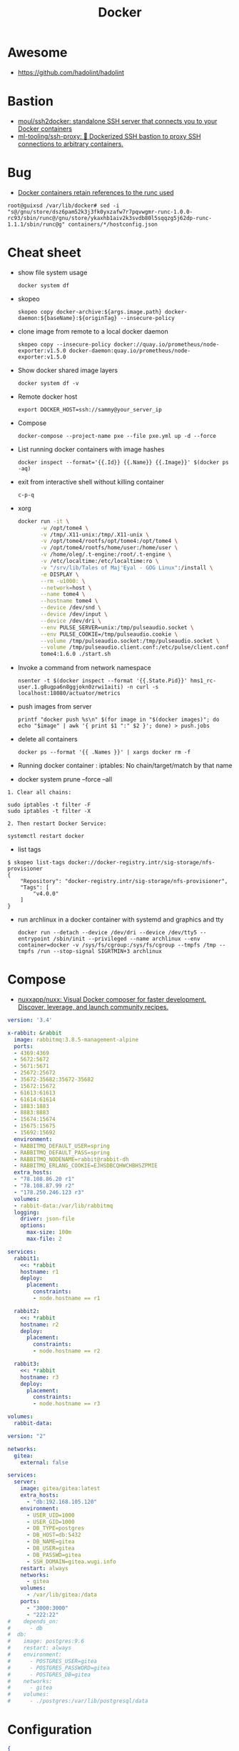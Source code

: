 :PROPERTIES:
:ID:       3059c391-8471-4f6d-ac2c-c4838d2e9d84
:END:
#+title: Docker

* Awesome

- https://github.com/hadolint/hadolint

* Bastion
- [[https://github.com/moul/ssh2docker/][moul/ssh2docker: standalone SSH server that connects you to your Docker containers]]
- [[https://github.com/ml-tooling/ssh-proxy][ml-tooling/ssh-proxy: 🐳 Dockerized SSH bastion to proxy SSH connections to arbitrary containers.]]

* Bug

- [[https://issues.guix.gnu.org/47617][Docker containers retain references to the runc used]]
: root@guixsd /var/lib/docker# sed -i "s@/gnu/store/dsz6pam52k3j3fk0yxzafw7r7pqvwgmr-runc-1.0.0-rc93/sbin/runc@/gnu/store/ykaxhb1aiv2k3svdb80l5sqqzg5j62dp-runc-1.1.1/sbin/runc@g" containers/*/hostconfig.json

* Cheat sheet

- show file system usage
  : docker system df

- skopeo
  : skopeo copy docker-archive:${args.image.path} docker-daemon:${baseName}:${originTag} --insecure-policy

- clone image from remote to a local docker daemon
  : skopeo copy --insecure-policy docker://quay.io/prometheus/node-exporter:v1.5.0 docker-daemon:quay.io/prometheus/node-exporter:v1.5.0

- Show docker shared image layers
  : docker system df -v

- Remote docker host
  : export DOCKER_HOST=ssh://sammy@your_server_ip

- Compose
  : docker-compose --project-name pxe --file pxe.yml up -d --force

- List running docker containers with image hashes
  : docker inspect --format='{{.Id}} {{.Name}} {{.Image}}' $(docker ps -aq)

- exit from interactive shell without killing container
  : c-p-q

- xorg
  #+BEGIN_SRC sh
    docker run -it \
           -w /opt/tome4 \
           -v /tmp/.X11-unix:/tmp/.X11-unix \
           -v /opt/tome4/rootfs/opt/tome4:/opt/tome4 \
           -v /opt/tome4/rootfs/home/user:/home/user \
           -v /home/oleg/.t-engine:/root/.t-engine \
           -v /etc/localtime:/etc/localtime:ro \
           -v "/srv/lib/Tales of Maj'Eyal - GOG Linux":/install \
           -e DISPLAY \
           --rm -u1000: \
           --network=host \
           --name tome4 \
           --hostname tome4 \
           --device /dev/snd \
           --device /dev/input \
           --device /dev/dri \
           --env PULSE_SERVER=unix:/tmp/pulseaudio.socket \
           --env PULSE_COOKIE=/tmp/pulseaudio.cookie \
           --volume /tmp/pulseaudio.socket:/tmp/pulseaudio.socket \
           --volume /tmp/pulseaudio.client.conf:/etc/pulse/client.conf \
           tome4:1.6.0 ./start.sh
  #+END_SRC

- Invoke a command from network namespace
  : nsenter -t $(docker inspect --format '{{.State.Pid}}' hms1_rc-user.1.g8ugpa6n8ggjokn0zrwi1aiti) -n curl -s localhost:18080/actuator/metrics

- push images from server
  : printf "docker push %s\n" $(for image in "$(docker images)"; do echo "$image" | awk '{ print $1 ":" $2 }'; done) > push.jobs

- delete all containers
  : docker ps --format '{{ .Names }}' | xargs docker rm -f

- Running docker container : iptables: No chain/target/match by that name

- docker system prune --force --all

#+begin_example
  1. Clear all chains:

  sudo iptables -t filter -F
  sudo iptables -t filter -X

  2. Then restart Docker Service:

  systemctl restart docker
#+end_example

- list tags
#+begin_example
  $ skopeo list-tags docker://docker-registry.intr/sig-storage/nfs-provisioner
  {
      "Repository": "docker-registry.intr/sig-storage/nfs-provisioner",
      "Tags": [
          "v4.0.0"
      ]
  }
#+end_example

- run archlinux in a docker container with systemd and graphics and tty
  : docker run --detach --device /dev/dri --device /dev/tty5 --entrypoint /sbin/init --privileged --name archlinux --env container=docker -v /sys/fs/cgroup:/sys/fs/cgroup --tmpfs /tmp --tmpfs /run --stop-signal SIGRTMIN+3 archlinux

* Compose

- [[https://github.com/nuxxapp/nuxx][nuxxapp/nuxx: Visual Docker composer for faster development. Discover, leverage, and launch community recipes.]]

#+begin_src yaml
  version: '3.4'

  x-rabbit: &rabbit
    image: rabbitmq:3.8.5-management-alpine
    ports:
    - 4369:4369
    - 5672:5672
    - 5671:5671
    - 25672:25672
    - 35672-35682:35672-35682
    - 15672:15672
    - 61613:61613
    - 61614:61614
    - 1883:1883
    - 8883:8883
    - 15674:15674
    - 15675:15675
    - 15692:15692
    environment:
    - RABBITMQ_DEFAULT_USER=spring
    - RABBITMQ_DEFAULT_PASS=spring
    - RABBITMQ_NODENAME=rabbit@rabbit-dh
    - RABBITMQ_ERLANG_COOKIE=EJHSDBCQHWCHBHSZPMIE
    extra_hosts:
    - "78.108.86.20 r1"
    - "78.108.87.99 r2"
    - "178.250.246.123 r3"
    volumes:
    - rabbit-data:/var/lib/rabbitmq
    logging:
      driver: json-file
      options:
        max-size: 100m
        max-file: 2

  services:
    rabbit1:
      <<: *rabbit
      hostname: r1
      deploy: 
        placement:
          constraints:
          - node.hostname == r1

    rabbit2:
      <<: *rabbit
      hostname: r2
      deploy: 
        placement:
          constraints:
          - node.hostname == r2

    rabbit3:
      <<: *rabbit
      hostname: r3
      deploy: 
        placement:
          constraints:
          - node.hostname == r3

  volumes:
    rabbit-data:
#+end_src

#+BEGIN_SRC yaml
  version: "2"

  networks:
    gitea:
      external: false

  services:
    server:
      image: gitea/gitea:latest
      extra_hosts:
        - "db:192.168.105.120"
      environment:
        - USER_UID=1000
        - USER_GID=1000
        - DB_TYPE=postgres
        - DB_HOST=db:5432
        - DB_NAME=gitea
        - DB_USER=gitea
        - DB_PASSWD=gitea
        - SSH_DOMAIN=gitea.wugi.info
      restart: always
      networks:
        - gitea
      volumes:
        - /var/lib/gitea:/data
      ports:
        - "3000:3000"
        - "222:22"
  #    depends_on:
  #      - db
  #  db:
  #    image: postgres:9.6
  #    restart: always
  #    environment:
  #      - POSTGRES_USER=gitea
  #      - POSTGRES_PASSWORD=gitea
  #      - POSTGRES_DB=gitea
  #    networks:
  #      - gitea
  #    volumes:
  #      - ./postgres:/var/lib/postgresql/data
#+END_SRC

* Configuration
#+begin_src json
  {
    "insecure-registries": [
      "oracle1.local:5000"
    ],
    "log-driver": "json-file",
    "log-opts": {
      "max-size": "1g",
      "max-file": "3"
    }
  }
#+end_src

* Containers
- [[https://github.com/AbdBarho/stable-diffusion-webui-docker][AbdBarho/stable-diffusion-webui-docker: Easy Docker setup for Stable Diffusion with user-friendly UI]]
- [[https://github.com/containers/toolbox][containers/toolbox: Tool for containerized command line environments on Linux]]
- [[https://github.com/BaptisteBdn/docker-selfhosted-apps][BaptisteBdn/docker-selfhosted-apps: Collection of selfhosted apps with docker only ! Traefik, Bitwarden, Wireguard with Pihole, Synapse with Elements, etc.]]
- [[https://github.com/genuinetools/binctr][genuinetools/binctr: Fully static, unprivileged, self-contained, containers as executable binaries.]]
- [[https://github.com/shuhaoliu/docker-clion-dev][shuhaoliu/docker-clion-dev: Debugging C++ in a Docker Container with CLion IDE]]
- [[https://github.com/sagemathinc/cocalc-docker][sagemathinc/cocalc-docker: Docker setup for running CoCalc as downloadable software on your own computer]]
- [[https://github.com/wahyd4/aria2-ariang-docker][wahyd4/aria2-ariang-docker: The Docker image for Aria2 + AriaNg + File Browser]]
- [[https://github.com/xtruder/debian-nix-devcontainer][xtruder/debian-nix-devcontainer: VSCode devcontainer that uses debian as base system and nix for management of development environment]]
- [[https://hub.docker.com/r/linuxserver/webtop][linuxserver/webtop]]
- [[https://github.com/datastack-net/dockerized][datastack-net/dockerized: Run popular commandline tools within docker]]
- [[https://github.com/P3TERX/Aria2-Pro-Docker][P3TERX/Aria2-Pro-Docker: Aria2 Pro | A perfect Aria2 Docker image | 更好用的 Aria2 Docker 容器镜像]]
- [[https://github.com/vergoh/vnstat-docker][vergoh/vnstat-docker: vnStat in a container with image output via http]]
- [[https://github.com/irbigdata/data-dockerfiles][irbigdata/data-dockerfiles: a curated list of docker-compose files prepared for testing data engineering tools, databases and open source libraries.]]
- [[https://github.com/qoomon/docker-host][qoomon/docker-host: A docker sidecar container to forward all traffic to local docker host or any other host]]
- [[https://github.com/binhex/arch-qbittorrentvpn][binhex/arch-qbittorrentvpn: Docker build script for Arch Linux base with qBittorrent, Privoxy and OpenVPN]]
- [[https://github.com/bcapptain/dockernymous][bcapptain/dockernymous: A script used to create a whonix like gateway/workstation environment with docker containers.]]
- [[https://github.com/madworx/docker-minix][madworx/docker-minix: QEMU-based Docker image for Minix 3, based on the official CD-ROM ISO image installation from the Minix website]]
- [[https://github.com/mendhak/docker-http-https-echo][mendhak/docker-http-https-echo: Docker image that echoes request data as JSON; listens on HTTP/S, useful for debugging.]]
- [[https://github.com/timothymiller/cloudflare-ddns][timothymiller/cloudflare-ddns: Dynamic DNS (DDNS) service based on Cloudflare! Access your home network remotely via a custom domain name without a static IP!]]s
- [[https://github.com/haugene/docker-transmission-openvpn][haugene/docker-transmission-openvpn: Docker container running Transmission torrent client with WebUI over an OpenVPN tunnel]]
- [[https://github.com/jon4hz/MediaCenterCollection][jon4hz/MediaCenterCollection: 🎬 Collection of docker-compose files for a full stack Plex Media Center]]
- [[https://www.linuxserver.io/blog/2021-05-05-meet-webtops-a-linux-desktop-environment-in-your-browser][Meet Webtops A Linux Desktop Environment In Your Browser | LinuxServer.io]]

- [[https://github.com/aler9/landiscover][aler9/landiscover: discover devices connected to the local network within seconds]]
  : docker run --rm -it --network=host aler9/landiscover

- music
  : docker run -d --name navidrome --restart=unless-stopped --user $(id -u):$(id -g) -v /srv/audio:/music:ro -v /var/lib/navidrome:/data -p 192.168.0.144:4533:4533 -e ND_LOGLEVEL=debug deluan/navidrome:latest
  : docker run --name airsonic-advanced -d -u $(id -u):$(id -g) -e TZ=Europe/Moscow -e JAVA_OPTS=-Dserver.forward-headers-strategy=native -p 192.168.0.144:4040:4040 -p 192.168.0.144:4041:4041 -v /srv/music:/var/music:ro -v /var/lib/airsonic:/var/airsonic --restart unless-stopped airsonicadvanced/airsonic-advanced:latest

- whoogle
  : docker run --publish 5000:5000 --detach --name whoogle-search benbusby/whoogle-search:latest

* Docker
- [[https://habr.com/ru/company/southbridge/blog/524136/][FAQ: новые ограничения использования сервисов Docker с 1 ноября 2020]]

** permissions bug
- [[https://gitlab.archlinux.org/archlinux/archlinux-docker/-/issues/32][Permission issue for directories created in Archlinux image on Docker hub (#32) · Issues · Arch Linux / archlinux-docker · GitLab]]

* Dockerfile
- [[https://github.com/HariSekhon/Dockerfiles][50+ DockerHub public images for Docker & Kubernetes - Hadoop, Kafka, ZooKeeper, HBase, Cassandra, Solr, SolrCloud, Presto, Apache Drill, Nifi, Spark, Consul, Riak, and DevOps tools built various distros: Alpine, CentOS, Debian, Fedora, Ubuntu]]
- [[https://github.com/Olivier-HA/Zabbix-workshop][Olivier-HA/Zabbix-workshop]]
- [[https://github.com/HewlettPackard/dockerfile-parser-rs][HewlettPackard/dockerfile-parser-rs: a Rust library for parsing, validating, and modifying Dockerfiles]]

* Katacoda

** Getting Started With Swarm Mode

Learn how to initialise a two-node Swarm Cluster and deploy a service

*** What is Swarm Mode
   
 In this scenario, you will learn how to initialise a Docker Swarm Mode cluster and deploy networked containers using the built-in Docker Orchestration. The environment has been configured with two Docker hosts.

 In 1.12, Docker introduced Swarm Mode. Swarm Mode enables the ability to deploy containers across multiple Docker hosts, using overlay networks for service discovery with a built-in load balancer for scaling the services.

 Swarm Mode is managed as part of the Docker CLI, making it a seamless experience to the Docker ecosystem.

 Key Concepts
 Docker Swarm Mode introduces three new concepts which we'll explore in this scenario.

 Node: A Node is an instance of the Docker Engine connected to the Swarm. Nodes are either managers or workers. Managers schedules which containers to run where. Workers execute the tasks. By default, Managers are also workers.

 Services: A service is a high-level concept relating to a collection of tasks to be executed by workers. An example of a service is an HTTP Server running as a Docker Container on three nodes.

 Load Balancing: Docker includes a load balancer to process requests across all containers in the service.

 This scenario will help you learn how to deploy these new concepts.

*** Step 1 - Initialise Swarm Mode
 Turn single host Docker host into a Multi-host Docker Swarm Mode. Becomes Manager By default, Docker works as an isolated single-node. All containers are only deployed onto the engine. Swarm Mode turns it into a multi-host cluster-aware engine.

 The first node to initialise the Swarm Mode becomes the manager. As new nodes join the cluster, they can adjust their roles between managers or workers. You should run 3-5 managers in a production environment to ensure high availability.

 Task: Create Swarm Mode Cluster
 Swarm Mode is built into the Docker CLI. You can find an overview the possibility commands via docker swarm --help

 The most important one is how to initialise Swarm Mode. Initialisation is done via init.

 docker swarm init

 After running the command, the Docker Engine knows how to work with a cluster and becomes the manager. The results of an initialisation is a token used to add additional nodes in a secure fashion. Keep this token safe and secure for future use when scaling your cluster.

 In the next step, we will add more nodes and deploy containers across these hosts.

*** Step 2 - Join Cluster
 With Swarm Mode enabled, it is possible to add additional nodes and issues commands across all of them. If nodes happen to disappear, for example, because of a crash, the containers which were running on those hosts will be automatically rescheduled onto other available nodes. The rescheduling ensures you do not lose capacity and provides high-availability.

 On each additional node, you wish to add to the cluster, use the Docker CLI to join the existing group. Joining is done by pointing the other host to a current manager of the cluster. In this case, the first host.

 Docker now uses an additional port, 2377, for managing the Swarm. The port should be blocked from public access and only accessed by trusted users and nodes. We recommend using VPNs or private networks to secure access.

 Task
 The first task is to obtain the token required to add a worker to the cluster. For demonstration purposes, we'll ask the manager what the token is via swarm join-token. In production, this token should be stored securely and only accessible by trusted individuals.

 token=$(ssh -o StrictHostKeyChecking=no 172.17.0.49 "docker swarm join-token -q worker") && echo $token

 On the second host, join the cluster by requesting access via the manager. The token is provided as an additional parameter.

 docker swarm join 172.17.0.49:2377 --token $token

 By default, the manager will automatically accept new nodes being added to the cluster. You can view all nodes in the cluster using docker node ls

*** Step 3 - Create Overlay Network
 Swarm Mode also introduces an improved networking model. In previous versions, Docker required the use of an external key-value store, such as Consul, to ensure consistency across the network. The need for consensus and KV has now been incorporated internally into Docker and no longer depends on external services.

 The improved networking approach follows the same syntax as previously. The overlay network is used to enable containers on different hosts to communicate. Under the covers, this is a Virtual Extensible LAN (VXLAN), designed for large scale cloud based deployments.

 Task
 The following command will create a new overlay network called skynet. All containers registered to this network can communicate with each other, regardless of which node they are deployed onto.

 docker network create -d overlay skynet

*** Step 4 - Deploy Service
 By default, Docker uses a spread replication model for deciding which containers should run on which hosts. The spread approach ensures that containers are deployed across the cluster evenly. This means that if one of the nodes is removed from the cluster, the instances would be already running on the other nodes. The workload on the removed node would be rescheduled across the remaining available nodes.

 A new concept of Services is used to run containers across the cluster. This is a higher-level concept than containers. A service allows you to define how applications should be deployed at scale. By updating the service, Docker updates the container required in a managed way.

 Task
 In this case, we are deploying the Docker Image katacoda/docker-http-server. We are defining a friendly name of a service called http and that it should be attached to the newly created skynet network.

 For ensuring replication and availability, we are running two instances, of replicas, of the container across our cluster.

 Finally, we load balance these two containers together on port 80. Sending an HTTP request to any of the nodes in the cluster will process the request by one of the containers within the cluster. The node which accepted the request might not be the node where the container responds. Instead, Docker load-balances requests across all available containers.

 docker service create --name http --network skynet --replicas 2 -p 80:80 katacoda/docker-http-server

 You can view the services running on the cluster using the CLI command docker service ls

 As containers are started you will see them using the ps command. You should see one instance of the container on each host.

 List containers on the first host - docker ps

 List containers on the second host - docker ps

 If we issue an HTTP request to the public port, it will be processed by the two containers curl host01.

*** Step 5 - Inspect State
 The Service concept allows you to inspect the health and state of your cluster and the running applications.

 Task
 You can view the list of all the tasks associated with a service across the cluster. In this case, each task is a container docker service ps http

 You can view the details and configuration of a service via docker service inspect --pretty http

 On each node, you can ask what tasks it is currently running. Self refers to the manager node Leader: docker node ps self

 Using the ID of a node you can query individual hosts docker node ps $(docker node ls -q | head -n1)

 In the next step, we will scale the service to run more instances of the container.

*** Step 6 - Scale Service
 A Service allows us to scale how many instances of a task is running across the cluster. As it understands how to launch containers and which containers are running, it can easily start, or remove, containers as required. At the moment the scaling is manual. However, the API could be hooked up to an external system such as a metrics dashboard.

 Task
 At present, we have two load-balanced containers running, which are processing our requests curl host01

 The command below will scale our http service to be running across five containers.

 docker service scale http=5

 On each host, you will see additional nodes being started docker ps

 The load balancer will automatically be updated. Requests will now be processed across the new containers. Try issuing more commands via curl host01

 Try scaling the service down to see the result.

** Add Healthcheck for Containers

Learn how to add a Healthcheck instruction for containers

*** Step 1 - Creating Service
The new Healthcheck functionality is created as an extension to the Dockerfile and defined when a Docker image is built.

Create HTTP Service with a Healthcheck
The Dockerfile below extends an existing HTTP service and adds a healthcheck.

The healthcheck will curl the HTTP server running every second to ensure it's up. If the server responds with a non-200 request, curl will fail and an exit code 1 will be returned. After three failures, Docker will mark the container as unhealthy.

The format of the instruction is HEALTHCHECK [OPTIONS] CMD command.

Copy to EditorFROM katacoda/docker-http-server:health
HEALTHCHECK --timeout=1s --interval=1s --retries=3 \
  CMD curl -s --fail http://localhost:80/ || exit 1
Currently, Healthcheck supports three different options:

interval=DURATION (default: 30s). This is the time interval between executing the healthcheck.

timeout=DURATION (default: 30s). If the check does not finish before the timeout, consider it failed.

retries=N (default: 3). How many times to recheck before marking a container as unhealthy.

The command executing must be installed as part of the container deployment. Under the covers, Docker will use docker exec to execute the command.

Build and Run
Before continuing, build and run the HTTP service.

docker build -t http .

By default it will start in a healthy state.

docker run -d -p 80:80 --name srv http

In the next steps we'll cause the HTTP Server to start throwing errors.

*** Step 2 - Crash Service
With the HTTP server running as a container, the Docker Daemon will automatically check the healthcheck based on the options. It will return the status when you list all the running containers, for example docker ps.

Set Unhealthy
The HTTP server has a special endpoint which will cause it to start reporting errors.

Make a http request to curl http://docker/unhealthy

The service will now go into error mode. In the next step, we'll look at how Docker handles this.

*** Step 3 - Verify Status
As the HTTP server is in an error state, the healthcheck should fail. Docker will report this as part of the metadata.

Detecting Errors
Docker will report the health status in various different places. To get the raw text stream, useful during automation, use Docker Inspect to pull out the Health Status field.

docker inspect --format "{{json .State.Health.Status }}" srv

The Health state stores a log of all the failures and any output from the command. This is useful for debugging why a container is considered unhealthy.

docker inspect --format "{{json .State.Health }}" srv

The status of all the containers can be viewed using docker ps

*** Step 4 - Fix Service
Use an extra HTTP endpoint to make the service healthy again. curl http://docker/healthy

View Healthy Status
Once the service is healthy again, Docker will update the status.

docker ps

docker inspect --format "{{json .State.Health.Status }}" srv

*** Step 5 - Healthchecks with Swarm
Docker Swarm can use these health checks to understand when services need to be restarted/recreated.

Initialise a Swarm cluster and deploy the newly created image as a service with two replicas.

docker rm -f $(docker ps -qa); 
docker swarm init
docker service create --name http --replicas 2 -p 80:80 http
You should see two containers responding curl host01

Randomly cause one of the nodes to be unhealthy with curl host01/unhealthy

You should only see one node processing requests as Swarm has automatically removed it from the load balancer: curl host01

Swarm will now restart the unhealthy service automatically. docker ps

After Swarm has restarted the service you should see two nodes again: curl host01

** Deploying Portainer to Docker Swarm Cluster

Portainer is a simple management solution for Docker. It consists of a web UI that allows you to easily manage your Docker containers, images, networks and volumes.

In this scenario, you'll deploy Portainer and use the UI to manage a Docker Swarm cluster.

*** Step 2 - Deploy Portainer
With the cluster configured, the next stage is to deploy Portainer. Portainer is deployed as a container running on a Docker Swarm cluster or a Docker host.

Task: Deploy as Swarm Service
To complete this scenario, deploy Portainer as a Docker Service. By deploying as a Docker Service, Swarm will ensure that the service is always running on a manager, even if the host goes down.

The service exposes the port 9000 and stores the internal Portainer data in the directory /host/data. When Portainer starts, it connects using the docker.sock file to the Docker Swarm Manger.

There is an added constraint that the container should only run on a manager node.

docker service create \
    --name portainer \
    --publish 9000:9000 \
    --constraint 'node.role == manager' \
    --mount type=bind,src=/host/data,dst=/data \
     --mount type=bind,src=/var/run/docker.sock,dst=/var/run/docker.sock \
    portainer/portainer \
    -H unix:///var/run/docker.sock
Deploy as Container
An alternative way of running Portainer is directly on a host. In this case, the command exposes the Portainer dashboard on port 9000, persists data to the host and connects to the Docker host it's running on via the docker.sock file.

docker run -d -p 9000:9000 --name=portainer \
  -v "/var/run/docker.sock:/var/run/docker.sock" \
  -v /host/data:/data \
  portainer/portainer

** Deploy Swarm Services with Compose v3

In this scenario, you will learn how to use Docker Compose and Stacks to deploy services on a Docker Swarm Mode cluster. The new Stacks features were added as part of the Docker Compose version 3 (v3) improvements.

Environment
The environment has been configured with two Docker machines that can communicate with each over TCP.

*** Step 1 - Initialise Swarm Mode
By default, Docker works as an isolated single-node. All containers are only deployed onto the engine. Swarm Mode turns it into a multi-host cluster-aware engine.

Task: Initialise Swarm Mode
To use the secrets functionality, Docker has to be in "Swarm Mode". This is enabled via docker swarm init

Join Swarm Mode
Execute the command below on the second host to add it as a worker to the cluster.

token=$(ssh -o StrictHostKeyChecking=no 172.17.0.12 "docker swarm join-token -q worker") && docker swarm join 172.17.0.12:2377 --token $token

*** Step 2 - Create Docker Compose file
Using Docker Compose v3, it's possible to define a Docker deployment along with production details. This provides a central location for managing your application deployments that can be deployed onto a Swarm Mode cluster.

A Docker Compose file has been created that defines deploying a Redis server with a web front end.

View the file using cat docker-compose.yml
#+BEGIN_SRC yaml
  version: "3"
  services:
    redis:
      image: redis:alpine
      volumes:
        - db-data:/data
      networks:
        appnet1:
          aliases:
            - db
      deploy:
        placement:
          constraints: [node.role == manager]

    web:
      image: katacoda/redis-node-docker-example
      networks:
        - appnet1
      depends_on:
        - redis
      deploy:
        mode: replicated
        replicas: 2
        labels: [APP=WEB]
        resources:
          limits:
            cpus: '0.25'
            memory: 512M
          reservations:
            cpus: '0.25'
            memory: 256M
        restart_policy:
          condition: on-failure
          delay: 5s
          max_attempts: 3
          window: 120s
        update_config:
          parallelism: 1
          delay: 10s
          failure_action: continue
          monitor: 60s
          max_failure_ratio: 0.3
        placement:
          constraints: [node.role == worker]

  networks:
      appnet1:

  volumes:
    db-data:
#+END_SRC

The file has been extended to utilize Swarm deployment options.

The first configuration option uses depends_on. This states that Redis must be deployed before the web and allows us to control the order of services being started.

The next configuration options define how the application should be deployed using the new deploy options.

Firstly, mode: replicated and replicas: 2 determine how many replicas of the service should be started.

Secondly, resources are define. The limits are hard limits that the application cannot exceed, the reservations is a guide to Docker Swarm to indicate the resources the applications requires.

Third, restart_policy indicates what should happen if the process crashes.

Fourth, update_config defines how updates should be applied and rolled out.

Finally, placement allows us to add constraints to determine where the service should be deployed.

More details can be found at https://docs.docker.com/compose/compose-file/#deploy

*** Step 3 - Deploy Services
The Docker Compose file is referred to as a Docker Compose Stack. Stacks can be deployed to Swarm using the CLI.

Task
The docker stack command is used to deploy a Docker Compose Stack via Swarm. In this case, it will prefix the services with myapp.

docker stack deploy --compose-file docker-compose.yml myapp

Once deployed it's possible to use the CLI to inspect the state.

The command docker stack ls lists all stacks deployed.

Details of the internal services can be discovered via docker stack services myapp

Notice that the command indicates the Desired / Running state for the service. If the service cannot be deployed then this will be different.

The details of each service container can be identified using docker stack ps myapp

All of this information can still be discovered using docker ps

** Keeping Secrets with Docker Swarm

*** Step 1 - Initialise Swarm Mode
By default, Docker works as an isolated single-node. All containers are only deployed onto the engine. Swarm Mode turns it into a multi-host cluster-aware engine.

Task: Initialise Swarm Mode
To use the secrets functionality, Docker has to be in "Swarm Mode". This is enabled via docker swarm init

*** Step 2 - Cluster Based Secret
Create Secret
The following command will first create a random 64 character token, that will be stored in a file for testing purposes. The token file is used to create a secret called deep_thought_answer_secure.

< /dev/urandom tr -dc A-Za-z0-9 | head -c64 > tokenfile
docker secret create deep_thought_answer_secure tokenfile
Creating a secret can also be done using stdin, for example echo "the_answer_is_42" | docker secret create lesssecure -. Note, this approach would leave the value the_answer_is_42 in the users bash history file.

All the secrets names can be viewed using docker secret ls. This will not expose the underlying secret value.

Using Secrets
This secret can be used when deploying services via Swarm. For example, deploy gives the Redis service access to the secret.

docker service create --name="redis" --secret="deep_thought_answer_secure" redis

The secret appears as a file within the secrets directory.

docker exec $(docker ps --filter name=redis -q) ls -l /run/secrets

This can be read as a regular file from disk.

docker exec $(docker ps --filter name=redis -q) cat /run/secrets/deep_thought_answer_secure

*** Step 3 - Create Docker Stack with Compose
The secrets functionality is also available using Docker Compose Stacks. In the example below, the viewer service has access to our Swarm Secret _deep_thoughtanswer. It's being mounted and made available called _deep_thoughtanswer.

Task: Create Docker Compose Stack
Copy the Docker Compose snippet to the file.

Copy to Editorversion: '3.1'
services:
    viewer:
        image: 'alpine'
        command: 'cat /run/secrets/deep_thought_answer_secure'
        secrets:
            - deep_thought_answer_secure

secrets:
    deep_thought_answer_secure:
        external: true
In the next step, the Compose Stack will be deployed.

*** Step 4 - Deploy and Access Secret with Compose
Docker Compose Stack's are deployed using the Docker CLI. As part of the deployment, the stack will be configured with access to the secret.

Task
Deploy the task using the following command:

docker stack deploy -c docker-compose.yml secrets1

View the output with:

docker logs $(docker ps -aqn1 -f status=exited)

If the commands errors with "docker logs" requires exactly 1 argument(s). it means the container has not yet started and returned the secret.

*** Step 5 - File Based Secret
An alternate way of creating secrets is via files. In this case, we have a secret.crt file that needs to be accessed from the container.

Task
First, create the sample .crt file: echo "my-super-secure-cert" > secret.crt

Secondly, update the docker-compose Stack to use the file based secret.

Copy to Editorversion: '3.1'
#+BEGIN_SRC yaml
  services:
      test:
          image: 'alpine'
          command: 'cat /run/secrets/secretcert'
          secrets:
              - secretcert

  secrets:
      secretcert:
          file: ./secret.crt
#+END_SRC

*** Step 6 - Deploy and Access Secret with Compose
Task
As before, deploy the Docker Compose Stack.

docker stack deploy -c docker-compose.yml secrets2

The command below will get the log file of the last container to have exited for the newly created service.

docker logs $(docker ps -aqn1 -f name=secrets2 -f status=exited)

** Enable Maintenance Mode for a Swarm Node
In this scenario, you will learn how to put a Docker Swarm Mode worker node into maintenance mode. By putting a node into maintenance mode, all existing workloads will be restarted on other servers to ensure availability, and no new workloads will be started on the node.

Maintenance mode allows you to perform operations such as security updates or rebooting machines without the loss of availability.

*** Step 1: Create Swarm Cluster
By default, Docker works as an isolated single-node. All containers are only deployed onto the engine. Swarm Mode turns it into a multi-host cluster-aware engine.

Task: Initialise Swarm Mode
To use the secrets functionality, Docker has to be in "Swarm Mode". This is enabled via docker swarm init

Join Swarm Mode
Execute the command below on the second host to add it as a worker to the cluster.

token=$(ssh -o StrictHostKeyChecking=no 172.17.0.12 "docker swarm join-token -q worker") && docker swarm join 172.17.0.12:2377 --token $token

*** Step 2: Deploy Services
Start by deploying a HTTP server with two replicas across the two Swarm Mode nodes. The deployment will result in a container deployed onto each node.

Task
Create the deployment using the command below:

docker service create --name lbapp1 --replicas 2 -p 80:80 katacoda/docker-http-server

Watch the deployment status with docker service ls and docker ps

*** Step 3: Turn on Maintenance Mode
When maintenance is required, it's important to manage the process correctly to ensure reliability. The first action is to remove the node from the load balancer and let all active sessions complete. This will ensure that no requests are being sent to the host. Secondly, workloads on the system need to be redeployed to make sure that capacity is maintained.

Docker Swarm will manage this for you when setting the availability of a node.

Task
Setting the availability requires known the IP of the Swarm Mode. This is done using docker node ls. The command below will store the ID of the worker node.

worker=$(docker node ls | grep -v "Leader" | awk '{print $1}' | tail -n1); echo $worker

Setting the availability is done by updating the node. docker node update $worker --availability=drain

The containers should now be both running on the single manager node. docker ps

When viewing all the nodes, the availability will have changed. docker node ls

*** Step 4: Turn off Maintenance Mode
Once the work has been completed, the node should be made available for future workloads. This is done by settings the availability to active.

docker node update $worker --availability=active

The availability has now changed back.

docker node ls

It's important to note that Docker won't reschedule existing workloads. Looking at the containers, you will see that they're still both running on a single host.

docker ps

Instead, Swarm will only schedule new workloads onto the newly available host. This can be tested by scaling the number of replicas required.

docker service scale lbapp1=3

The new container will be scheduled onto the second node.

docker ps

** Apply Rolling Updates Across Swarm Cluster

In this scenario, you will learn how to apply rolling updates to your Services for configuration changes and new Docker Image versions without any downtime. The environment has been configured with two Docker Hosts.

A service is a high-level concept relating to a collection of tasks to be executed by workers. An example of a service is an HTTP Server running as a Docker Container on three nodes.

*** Step 1 - Update Limits
Services can be updated dynamically to control various settings and options. Internally, Docker manages how the updates should be applied. For certain commands, Docker will stop, remove and re-create the container. Potentially having all containers stopped at once is an important consideration regarding managing connections and uptime.

There are various settings you can control, view the help via docker service update --help

Task
To start, deploy a HTTP service. We will use this to update/modify the container settings.

docker swarm init && docker service create --name http --replicas 2 -p 80:80 katacoda/docker-http-server:v1

Once started, various properties can be updated. For example, adding a new environment variable to the containers. docker service update --env-add KEY=VALUE http

Alternatively, updating the CPU and memory limits. docker service update --limit-cpu 2 --limit-memory 512mb http

Once executed the results will be visible when you inspect the service. docker service inspect --pretty http

However, listing all container, you will see that they have been recreated with every update. docker ps -a.

*** Step 2 - Update Replicas
Not all updates require every container to be re-created. For example, scaling the number of replicas does not effect the existing containers.

Task
As an alternative to docker service scale, it is possible to use the update to define update how many replicas should be running. Below will update the replicas from two to six. Docker will then reschedule the additional four containers to be deployed.

docker service update --replicas=6 http

The number of replicas is viewable when inspecting the service docker service inspect --pretty http

*** Step 3 - Update Image
The most common scenario where updates will be used is when releasing a new version of the application via an updated Docker Image. As the Docker Image is a property of a container, it can be updated like the previous steps.

Task
The following command will re-create the instances of our HTTP service with :v2 tag of the Docker Image.

docker service update --image katacoda/docker-http-server:v2 http

If you open a new terminal window, you will notice that Swarm is performing a rolling update.

docker ps

By having a rolling update with multiple replicas, the application never goes down and you can perform zero-downtime deployments.

curl http://docker

The next step discusses how to control the rollout and zero-downtime deployments.

*** Step 4 - Rolling Updates
The aim is to deploy a new Docker Image without incurring any downtime. Zero downtime can be achieved by setting parallelism and a delay in the rollout. Docker can batch updates and perform them as a rollout across the cluster.

update-parallelism defines how many containers Docker should update at once. Depending on the number of replicas depends on how large you would batch up the requests.

update-delay defines how long to wait in-between each update batch. The delay is useful if you are application has a warm-up time, for example, starting the JVM or CLR. By specifying a delay, you can ensure that requests can still be processed while the process is starting.

Task
The two parameters are applied when running docker service update. In the example it will update one container at a time, waiting 10 seconds in-between each update. The update will be affecting the Docker Image used, but the parameters can apply to any of the possible update values

docker service update --update-delay=10s --update-parallelism=1 --image katacoda/docker-http-server:v3 http

After launching you will slowly see new v3 versions of the containers start and replace the existing v2. docker ps

Issuing HTTP requests to the load balancer will request it them being handled by both v2 and v3 containers resulting in a different output.

curl http://docker

It is important that your application can take this into account and handle two different versions being live concurrently.

** Load Balance and Service Discover in Swarm Mode

In this scenario, you will learn how to use Docker to load balance network traffic to different containers. With the introduction of Swarm Mode and Services, containers can now be logically grouped by a friendly name and port.

Requests to this name/port will be load balanced across all available containers in the cluster. This increases availability and the load distribution.

This functionality is provided as part of Swarm's routing mesh. Internally it's using the Linux IPVS, an in-kernel Layer 4 multi-protocol load balancer.

The environment has been configured with two Docker Hosts.

*** Step 1 - Initialise Cluster
Before beginning, initialise Swarm Mode and add the second host to the cluster.

Click the commands below to execute them.

docker swarm init

docker swarm join 172.17.0.46:2377 --token $(ssh -o StrictHostKeyChecking=no 172.17.0.46 "docker swarm join-token -q worker")

*** Step 2 - Port Load Balance
By default, requests to Services are load balanced based on the public port.

Task
The command below will create a new service called lbapp1 with two containers running. The service is exposed via port 81.

docker service create --name lbapp1 --replicas 2 -p 81:80 katacoda/docker-http-server

When requests are made to a node in our cluster on port 81, it will distribute the load across the two containers.

curl host01:81

The HTTP response indicates which container processed the request. Running the command on the second host has the same results, with it processing the request across both hosts.

curl host01:81

In the next step, we will explore how to use this to deploy a realistic application.

*** Step 3 - Virtual IP and Service Discovery
Docker Swarm Mode includes a Routing Mesh that enables multi-host networking. It allows containers on two different hosts to communicate as if they are on the same host. It does this by creating a Virtual Extensible LAN (VXLAN), designed for cloud-based networking.

The routing works in two different ways. Firstly, based on the public port exposed on the service. Any requests to the port will be distributed. Secondly, the service is given a Virtual IP address that is routable only inside the Docker Network. When requests are made to the IP address, they are distributed to the underlying containers. This Virtual IP is registered with the Embedded DNS server in Docker. When a DNS lookup is made based on the service name, the Virtual IP is returned.

In this step, you will create a load balanced http that is attached to an overlay network and look up it is Virtual IP.

Task
docker network create --attachable -d overlay eg1

This network will be a "swarm-scoped network". This means that only containers launched as a service can attach itself to the network.

docker service create --name http --network eg1 --replicas 2 katacoda/docker-http-server

By calling the service http, Docker adds an entry to it is embedded DNS server. Other containers on the network can use the friendly name to discovery the IP address. Along with ports, it is this IP address which can be used inside the network to reach the load balanced.

Use Dig to find the internal Virtual IP. By using the --attachable flag, a container outside of the Swarm service can access the network.

docker run --name=dig --network eg1 benhall/dig dig http

Pinging the name should also discover the IP address.

docker run --name=ping --network eg1 alpine ping -c5 http

This should match the Virtual IP given to the Service. You can discover this by inspecting the service.

docker service inspect http --format="{{.Endpoint.VirtualIPs}}"

Each container will still be given a unique IP addresses.

docker inspect --format="{{.NetworkSettings.Networks.eg1.IPAddress}}" $(docker ps | grep docker-http-server | head -n1 | awk '{print $1}')

This Virtual IP ensures that the load balancing works as expected within the cluster. While the IP address ensures it works outside the cluster.

*** Step 4 - Multi-Host LB and Service Discovery
Both the Virtual IP and Port Load Balancing and Service Discovery can be used in a multi-host scenario with applications communicating to different services on different hosts.

In this step, we will deploy a replicated Node.js application that communicates with Redis to store data.

Task
To start there needs to be an overlay network that the application and data store can connect to.

docker network create -d overlay app1-network

When deploying Redis, the network can be attached. The application expects to be able to connect to a Redis instance, named Redis. To enable the application to discover the Virtual IP via the Embedded DNS we call the service Redis.

docker service create --name redis --network app1-network redis:alpine

When deploying the application, a public port can be exposed allowing it to load balance the requests between the two containers.

docker service create --name app1-web --network app1-network --replicas 4 -p 80:3000 katacoda/redis-node-docker-example

Each host should have a Node.js container instance with one host storing Redis. docker ps

Calling the HTTP server will store the request in Redis and return the results. This is load balanced, with two containers talking across the overlay network to the Redis container.

curl host01

The application is now distributed across multiple hosts.

** Create Overlay Network

In this scenario you'll learn how to use Overlay Networks as part of Swarm Mode. Overlay networks allow containers to communicate as if they're on the same host. Under the covers they use VxLan features of the Linux Kernel.

Environment
The environment has been configured with two Docker machines that can communicate with each over TCP.

*** Step 1 - Initialise Swarm Mode
By default, Docker works as an isolated single-node. All containers are only deployed onto the engine. Swarm Mode turns it into a multi-host cluster-aware engine.

Task: Initialise Swarm Mode
To use the secrets functionality, Docker has to be in "Swarm Mode". This is enabled via docker swarm init

Join Swarm Mode
Execute the command below on the second host to add it as a worker to the cluster.

token=$(ssh -o StrictHostKeyChecking=no 172.17.0.63 "docker swarm join-token -q worker") && docker swarm join 172.17.0.63:2377 --token $token

*** Step 2 - Create Network
Overlay Networks are created using the Docker CLI, similar to creating a bridge network for connecting between hosts. When creating the network, a driver type of overlay is used. When new services are deployed via Swarm Mode, they can utilise this network allowing containers to communicate.

Task
To create the Overlay Network, use the CLI and define the driver. Networks can only be created via a Swarm Manager node. The network name would be app1-network.

docker network create -d overlay app1-network

All the networks can be viewed using:

docker network ls

Note: It's expected for the network not to appear on the worker nodes. The managers node handles network creation and services being deployed.

docker network ls

*** Step 3 - Deploy Backend
Once the network has been created, services can be deployed and able to communicate with other containers on the network.

Task
The following will deploy a Redis service using the network. The name of the service will be redis that can be used for discovery via DNS.

docker service create --name redis --network app1-network redis:alpine

The next step will deploy a web app on a different node that will interact with Redis over the network.

*** Step 4 - Deploy Frontend
With the overlay network and Redis deployed, it's now possible to deploy a Web App to use Redis to persist data. The application is configured to look up Redis via DNS. The app is configured to listen on port 3000, but the service will be exposed to the public on port 80.

Task
Create the new service will the command below:

docker service create \
    --network app1-network -p 80:3000 \
    --replicas 1 --name app1-web \
    katacoda/redis-node-docker-example

With a two-node deployment, each container will be deployed onto different hosts.

docker ps

They'll use the overlay network and DNS discovery to communicate.

Test
Sending a HTTP request will persist the IP of the client in Redis.

curl host01

As the service has been configured and deployed using Swarm Mode, it will take advantage of the load balancing discussing in our scenario Load Balance and Service Discover in Swarm Mode

curl host01

* Learning
- [[https://people.irisa.fr/Anthony.Baire/docker-tutorial.pdf][Docker Tutorial (handout) - docker-tutorial.pdf]]
- [[https://github.com/hexops/dockerfile][hexops/dockerfile: Dockerfile best-practices for writing production-worthy Docker images.]]
- [[https://github.com/krol3/container-security-checklist][krol3/container-security-checklist: Checklist for container security - devsecops practices]]
- [[https://github.com/linuxserver/docker-mods?auto_subscribed=false][linuxserver/docker-mods: Documentation and Examples of base container modifications]]
- [[https://www.sobyte.net/post/2021-09/containerd-usage/][Understanding the Container Runtime Containerd in one article - SoByte]]
- [[https://habr.com/ru/company/selectel/blog/279281/][Механизмы контейнеризации: namespaces / Блог компании Selectel / Хабр]]

** [[https://habr.com/ru/articles/794262/][Создаём виртуальную сеть, как это делает Docker]]
Как известно, Docker умеет создавать виртуальные сети для безопасного и
удобного сетевого взаимодействия внутри контейнеров. В этой статье мы
рассмотрим, как именно он это делает на примере базовых манипуляций с сетью в
рамках одного хоста с операционной системой Linux.

[[https://habrastorage.org/r/w1560/getpro/habr/upload_files/a34/b0f/bb9/a34b0fbb98416d541e27de2e0df6cdc3.png]]

*** Небольшая теоретическая часть
Для того, чтобы понимать, что будет происходить дальше в статье, надо немного
окунуться в теорию. Если вы уже работали с настройкой сетей в Linux, то можете
сразу переходить к следующей части.

На всякий случай в этом блоке кратко объясню, что значат строки типа
=192.168.0.1/16= . Часть =/16= означает, что первые 16 бит ip-адреса
предназначены для идентификации сети, а все остальные – для идентификации
узла. В приведённом ранее примере =192.168= – это часть, идетифицирующая
сеть, а =0.1= – идентифицирующая узел.

=/32= означает, что указан конкретный ip-адрес узла.

**** Сетевые Namespace'ы (netns)
Network Namespace в Linux – это изолированная среда сетевых ресурсов. У неё
свои ip-адреса, таблицы маршрутизации, firewall (о нём ниже) и так далее.

Они полезны, когда, например, у вас есть две виртуальные машины, которые вы
хотите связать друг с другом, но изолировать от других сетей. Ну, или если вам
нужно сделать тоже самое, но с контейнерам :).

**** Виртуальные сетевые интерфейсы
Виртуальные сетевые интерфейсы – это, по сути, логическое представление
физических. Используются для маршрутизации, туннелирования, создания
виртуальных сетей и так далее.

Мы будет использовать =loopback= (или lo или localhost), =veth= и =bridge= ,
поэтому про них поподробнее.

- =loopback= (localhost) – Предоставляет возможность обмена трафиком в пределах самого устройства.
  - Используется для внутренней коммуникации приложений и тестирования.
  - Доступен по адресам 127.0.0.1 - 127.255.255.255.
- =veth=  (Virtual Ethernet) – Виртуальный ethernet кабель: связывает 2 точки виртуальной сети и делает возможным передачу трафика между ними.
- =bridge= – По сути, это виртуальный switch.

Switch – это устройство, с помощью которого можно соединить различные сетевые
устройства для обмена трафиком.

Например, подключив компьютер и принтер к одному и тому же Switch'у, компьютер
сможет "говорить" принтеру, что и в каком количестве надо распечатать :).

**** Firewall
Firewall используется для фильтрации трафика, как входящего, так и
исходящего. Он может иметь вид физического устройства или виртуальной
логической реализации. Мы будем использовать второе для дополнительной
изоляции сетевых namespace'ов.

**** NAT
NAT или Network Address Translation – это технология преобразования внутренних
ip-адресов во внешний, и наоброт. Например, когда вы подключены к одному Wi-Fi
с телефона и компьютера, на обоих устройствах будет единый внешний
ip-адрес. NAT будет менять у входящего трафика ip-адрес роутера на внтуренний
ip-адрес устройста, которому адресованы пакеты. И наоборот, ip-адрес у
исходящих пакетов будет изменён на ip-адрес роутера.

Нужно всё это для экономии публичных ip-адресов, так как их количество сильно
ограничено (около 4.3 миллиардов, [[https://uchet-jkh.ru/i/skolko-ipv4-adresov-v-mire/][из которых 81% уже назначены или зарезервированы]]).

*** Что делает Docker?
[[https://habrastorage.org/r/w1560/getpro/habr/upload_files/74f/eac/144/74feac1449cb70ed6c34f62d8b53f0e2.png]]

docker networking

Docker для каждого контейнера создаёт сетевой namespace (netns), и если вы не
указали при создании контейнера сеть, к которой его надо подключить, то
контейнер подключится к дефолтной сети (которой под капотом является =bridge=
) парой =veth= интерфейсов. Это нужно для того, чтобы по умолчанию
контейнеры могли друг с другом общаться.

Но только этого было бы недостаточно. Для отправки ip пакетов контейнеры
должны знать, какой узел будет начальной точкой в построении маршрута до
других контейнеров, подключённых к той же docker-сети, то есть =bridge=
'у. Этой начальной точкой ( =gateway= 'ем) становится сам =bridge= , к
которому подключен контейнер. То есть выглядит это как-то так: "Для трафика,
отправленного на ip-адреса, которые находятся в подсети 172.17.0.0/16, задай
gateway 172.17.0.1".

Мы только что рассмотрели docker network driver  *bridge* , но есть ещё
несколько драйверов, например:

- =--network none= – контейнер вообще не будет ни к чему подключен, и не
  будет иметь даже доступа в интернет через сеть хоста. Всё что у него будет,
  это =loopback= интерфейс.

- =--network host= – контейнер будет подключен к сети хоста.

Для того, чтобы у контейнеров был доступ в интернет, Docker добавляет в NAT
правила подмены ip-адреса для пакетов, которые отправляются из =bridge=
интерфейсов docker-сетей. Это нужно, чтобы ip-адреса контейнеров менялись на
ip-адрес выходного интерфейса (или ip-адрес хоста), через который строятся
маршруты в интернет. Также каждому контейнеру добавляется дефолтный gateway
(шлюз) в таблицу маршрутизации, чтобы пакеты для всех адресов отправлялись
через =bridge= интерфейс, так как у него есть доступ к сети хоста.

Помимо этого Docker добавляет в =firewall= правила, запрещающие
перенаправление трафика из одной docker-сети в другую для их изоляции друг от
друга.

Когда вы публикуете порт из контейнера =-p <внешний порт>:<внутренний порт>=
внутренний порт становится доступен на локальной сети хоста. Сейчас по дефолту
docker для этого держит процесс "docker-proxy", который слушает нужные порты и
перенаправляет на адрес нужного контейнера, и его внутренний порт. Это
ненужное legacy,[[https://github.com/docker/docker/issues/8356][которое будет скоро полностью удалено из Docker]]в пользу
hairpin NAT, но пока его можно только вручную отключить, добавив демону флаг
~--userland-proxy=false~.

Простыми словами, hairpin NAT - это процесс, когда пакет отправляется на адрес
внешнего узла, но затем направляется обратно к узлу внутри той же локальной
сети.

Docker также умеет: создавать оверлейную сеть, соединяя несколько docker
демонов, создавать IPvlan сеть, объединяя контейнеры без использования
=bridge= интерфейса и так далее. Это всё очень интересно, но в текущуюю статью
это не войдет, слишком много информации.

*** Практическая часть
Создадим виртуальную сеть с доступом в интернет и выведем из неё в сеть хоста
TCP порт 8000, который будет доступен через =127.0.0.1= и другим машинам в
нашей сети (аналог =docker -p <внешний порт>:<внутренний порт>= ).

Большая часть объяснений будет в комментариях в кодовых блоках.

Далее по статье для модификаций Firewall и NAT я буду использовать =iptables=
. Понимаю, что он уже считается устаревшим, но Docker продолжает его
использовать, поэтому и я решил использовать его, а не =nftables= .

**** Шаг #1 – Создаём network namespace
Начнём с создания netns и запуска в нём простого питоновского http-сервера.

#+begin_src bash
  # Создаём netns c именем "red"
  ip netns add red

  # Задаём loopback интерфейсу Ipv4 адрес, так как по дефолту он не задан
  ip -n red addr add 127.0.0.1/8 dev lo

  # Включаем loopback интерфейс
  ip -n red link set lo up

  # Запускаем http-сервер в рамках нового netns
  ip netns exec red python3 -m http.server
#+end_src

Мы можем запрашивать у сервера что-либо только изнутри netns (=ip netns exec
red curl 127.0.0.1:8000=). Пока он полностью изолирован.

**** Шаг #2 – Создаём bridge интерфейс
Теперь нам нужно создать тот самый =bridge= интерфейс и подключить к нему
ранее созданный netns red.

Помимо этого мы также зададим ip-адреса для наших netns и =bridge= вместе с
указанием подсети, которая должна у них совпадать.

#+begin_src bash
  # Создаём bridge интерфейс с именем br0
  ip link add br0 type bridge
  # Задаём bridge интерфейсу ip-адрес 10.100.0.1.
  # При этом также указывая, что первые 24 бита
  # предназначены для идентификации сети, то есть часть "10.100.0".
  ip addr add 10.100.0.1/24 dev br0
  # Включаем интерфейс br0
  ip link set br0 up

  # Создаём пару veth интерфейсов с именами red0 и red0.br0
  ip link add red0 type veth peer name red0.br0

  # Подключаем один из veth интерфейсов к bridge'у и включаем его
  ip link set red0.br0 master br0
  ip link set red0.br0 up

  # Второй veth устанавливаем для нашего red netns
  ip link set red0 netns red
  # Устанавливаем ему ip-адрес и включаем
  ip -n red addr add 10.100.0.2/24 dev red0
  ip -n red link set red0 up
#+end_src

Теперь с сети хоста можно пинговать netns и отправлять запросы http-серверу.

#+begin_src bash
  ping 10.100.0.2
#+end_src

#+begin_src bash
  curl 10.100.0.2:8000
#+end_src

Для эксперимета можете по аналогии создать второй netns, подключить его к
=bridge= и попробовать попинговать один netns из другого и наоборот.

#+begin_src bash
  ip netns exec blue ping 10.100.0.2
  ip netns exec red ping 10.100.0.3
#+end_src

Вы увидете, что =ping= проходит, так как оба netns подключены к одному и тому
же =bridge= .

**** Шаг #3 – Необходимые системные параметры
Чтобы всё у нас корректно работало нам нужно поменять два системных параметра:

1. =net.ipv4.ip_forward= – ip port forwarding нужен для того, чтобы можно было
   перенаправлть трафик между интерфейсами.

2. =net.ipv4.conf.<interface>.route_localnet= – ~route_localnet=1~ разрешает
   перенаправления трафика на локальные сети. В нашем случае нам нужно
   разрешить это для нашего =bridge= интерфейса.

#+begin_src bash
  sysctl -w net.ipv4.ip_forward=1
  sysctl -w net.ipv4.conf.br0.route_localnet=1
#+end_src

**** Шаг #4 – Даём доступ в интернет из network namespace
Нужно добавить в таблицу NAT в iptables правило, которое применяет ко всем
пакетам с исходными адресами нашей подсети =bridge= действие подмены ip-адреса
на ip-адрес интерфейса, через который пакеты прошли (в нашем случае на
ip-адрес интерфейса eth0). Вы должны подставить вместо eth0 имя вашего
основного сетевеого интерфейса с доступом в интернет.

Также через тот же iptables необходимо добавить правила, разрешающие forward
трафика из нашего основного сетевого интерфейса в =bridge= интерфейс и
наоборот, в таблицу FILTER.

И наконец, добавить дефолтный gateway для netns, чтобы по умолчанию пакеты,
адресованные во внешний интернет, шли через адрес =bridge= интерфейса.

#+begin_src bash
  # Правило для таблицы NAT
  iptables -t nat -A POSTROUTING -s 10.100.0.0/24 -o eth0 -j MASQUERADE

  # Правило для таблицы FILTER (firewall)
  iptables -A FORWARD -o eth0 -i br0 -j ACCEPT
  iptables -A FORWARD -i eth0 -o br0 -j ACCEPT

  # Для нашего netns'а задаём дефолтным gateway'ем наш bridge
  ip netns exec red ip route add default via 10.100.0.1
#+end_src

Пробуем пропинговать внешний ip-адрес:
#+begin_src bash
  ip netns exec red ping 8.8.8.8
#+end_src

**** Шаг #5 – Выводим TCP порт в сеть хоста
На этом этапе мы добавим возможность стучать в наш http-сервер через
=http://localhost:8000= и вместе с этим сделаем возможным обращаться к нему
машинкам извне, то есть другим реальным компьютерам, которые подключены к
вашей приватной сети, или, если у вас напрямую подключение к публичной сети,
тогда вообще для всех компьютеров в интернете.

#+begin_src bash
  ### Правила для таблицы NAT

  # Для пакетов извне (с других компьютеров) (относится к цепочке PREROUTING) добавляем правило,
  # которое для всех пакетов, адресованных нашей локальной сети по tcp порту 8000,
  # меняет destionation адрес на адрес нашего namespace'а.
  iptables -t nat -A PREROUTING -p tcp -m addrtype --dst-type LOCAL -m tcp --dport 8000 -j DNAT --to-destination 10.100.0.2:8000

  # Для пакетов, сгенерированных хостом (относится к цепочке OUTPUT), добавляем правило,
  # которое для всех пакетов, адресованных нашей локальной сети по tcp порту 8000,
  # меняет destionation адрес на адрес нашего namespace'а.
  iptables -t nat -A OUTPUT -p tcp -m addrtype --dst-type LOCAL -m tcp --dport 8000 -j DNAT --to-destination 10.100.0.2:8000

  # Добавляем действие MASQUERADE, которое применяется к пакетам,
  # проходящим через интерфейс br0
  # и которые были отправлены с локальной сети (то есть прошедшие через цепочку OUTPUT).
  # MASQUERADE заменит их ip-адрес на ip-адрес шлюза,
  # через который они покинули сеть, в нашем случае на ip-адрес br0.
  iptables -t nat -A POSTROUTING -o br0 -m addrtype --src-type LOCAL -j MASQUERADE

  # Добавляем действие MASQUERADE ко всем TCP пакетам
  # с портом 8000, адресованным локальной сети.
  # Нужно для пакетов, пришедших от других компьютеров (вышедших из цепочки PREROUTING).
  iptables -t nat -A POSTROUTING -m addrtype --dst-type LOCAL -p tcp -m tcp --dport 8000 -j MASQUERADE

  ### Правила для таблицы FILTER (firewall)

  # Разрашаем роутинг, пакетам проходящим через bridge интерфейс, которые относятся к установленным соединениям.
  iptables -A FORWARD -o br0 -m conntrack --ctstate RELATED,ESTABLISHED -j ACCEPT
  # Разрешаем роутинг пакетам, не входящим с интерфейса bridge и адресованным этому интерфейсу по TCP порту 8000.
  iptables -A FORWARD -d 10.100.0.2/32 ! -i br0 -o br0 -p tcp -m tcp --dport 8000 -j ACCEPT

  # Разрешаем трафик, который приходит с bridge интерфейса
  iptables -A FORWARD -i br0 -j ACCEPT
#+end_src

Теперь можно попробовать постучаться в наш http-сервер из сети хоста:
#+begin_src bash
  curl 127.0.0.1:8000
#+end_src

И также поотправлять в него запросы с других машин через ip-адрес хоста:
#+begin_src bash
  # замените ip на свой x)
  curl 192.168.1.15:8000
#+end_src

*** Всё!

По итогу мы получили:

1. http-сервер, запущенный в изолированном сетевом пространстве.
2. Доступ к этому серверу по порту 8000 из loopback (localhost) интерфейса
   хоста.
3. Перенаправление пакетов от других машин по tcp порту 8000 в наш
   http-сервер.

* Libs
- [[https://github.com/qiniu/qmgo][Qmgo - The MongoDB driver for Go . It‘s based on official mongo-go-driver but easier to use like Mgo.]]
- [[https://github.com/testcontainers/testcontainers-go][testcontainers/testcontainers-go: Testcontainers is a Golang library that providing a friendly API to run Docker container. It is designed to create runtime environment to use during your automatic tests.]]
- [[https://github.com/ory/dockertest][ory/dockertest: Write better integration tests! Dockertest helps you boot up ephermal docker images for your Go tests with minimal work.]]

* Logs
- [[https://github.com/amir20/dozzle][amir20/dozzle: Realtime log viewer for docker containers.]]
- [[https://github.com/oslabs-beta/Dockter][oslabs-beta/Dockter: A low-overhead, open-source Docker log management tool]]

* Misc

- [[https://github.com/aquasecurity/tracee][aquasecurity/tracee: Container and system event tracing using eBPF]]
- [[https://github.com/pfrayer/docker-browser][pfrayer/docker-browser: Visualize your containers/images/volumes/networks and see which ones uses which ones]]
- [[https://github.com/plexsystems/sinker][plexsystems/sinker: A tool to sync images from one container registry to another]]
- [[https://github.com/p8952/bocker][p8952/bocker: Docker implemented in around 100 lines of bash]]
- [[https://github.com/artagnon/rhine-ml][artagnon/rhine-ml: 🏞 an OCaml compiler for an untyped lisp]]
- [[https://github.com/compose-spec/compose-spec][compose-spec/compose-spec: The Compose specification]]

* Networking

- [[https://github.com/gopher-net/docker-ovs-plugin][gopher-net/docker-ovs-plugin: An Open vSwitch Plugin for Docker's Libnetwork]]
- [[https://github.com/IQTLabs/dovesnap][IQTLabs/dovesnap: Docker OVS Network Plugin]]

: docker network create -d macvlan --subnet=10.152.128.0/18 --gateway=10.152.152.10 --ip-range=10.152.152.16/28 -o parent=br155-vlan155 br155_net
: docker run --name netshoot --rm -it --network br155_net nicolaka/netshoot /bin/bash

: sudo virsh start whonix-gateway-direct
: docker run -d --name=firefox --security-opt seccomp=unconfined -e PUID=1000 -e PGID=1000 -e TZ=Europe/Moscow --shm-size="1gb" --restart unless-stopped --network br155_net lscr.io/linuxserver/firefox:latest
: docker network connect bridge firefox
: docker top firefox
: sudo nsenter -t PID -n ip -one -4 a

* Nixery

: docker run --rm --workdir /src --network=host -v $PWD:/src -it nixery.dev/shell/aria2 aria2c FILE

* Programms

- [[https://github.com/AliyunContainerService/log-pilot][AliyunContainerService/log-pilot: Collect logs for docker containers]]
- [[https://github.com/aquasecurity/fanal][aquasecurity/fanal: Static Analysis Library for Containers]]
- [[https://github.com/aquasecurity/trivy][aquasecurity/trivy: A Simple and Comprehensive Vulnerability Scanner for Containers, Suitable for CI]]
- [[https://github.com/asottile/dockerfile][asottile/dockerfile: Parse a dockerfile into a high-level representation using the official go parser]]
- [[https://github.com/blushft/go-diagrams][blushft/go-diagrams: Create beautiful system diagrams with Go]]
- [[https://github.com/coord-e/magicpak][coord-e/magicpak: Build minimal docker images without static linking]]
- [[https://github.com/crazy-max/swarm-cronjob][crazy-max/swarm-cronjob: Create jobs on a time-based schedule on Docker Swarm]]
- [[https://github.com/devplayer0/docker-net-dhcp][devplayer0/docker-net-dhcp: Docker network driver for networking on a host bridge with DHCP-allocated IP addresses]]
- [[https://github.com/docker/app#writing-an-app-definition][docker/app: Make your Docker Compose applications reusable, and share them on Docker Hub]]
- [[https://github.com/docker/awesome-compose][docker / awesome-compose]]
- [[https://github.com/docker/awesome-compose][docker/awesome-compose: Awesome Docker Compose samples]]
- [[https://github.com/docker-library/repo-info][docker-library/repo-info: Extended information (especially license and layer details) about the published Official Images]]
- [[https://github.com/elsaland/elsa][elsaland/elsa: ❄️ Elsa is a minimal, fast and secure runtime for Javascript and Typescript written in Go]]
- [[https://github.com/ethersphere/bee][ethersphere/bee: Bee is a Swarm client implemented in Go. It’s the basic building block for the Swarm network: a private; decentralized; censorship-resistant and self-sustaining network for storing your (application) data.]]
- [[https://github.com/facebook/infer][facebook/infer: A static analyzer for Java, C, C++, and Objective-C]]
- [[https://github.com/genuinetools/img][genuinetools/img: Standalone, daemon-less, unprivileged Dockerfile and OCI compatible container image builder.]]
- [[https://github.com/goodwithtech/dockle][goodwithtech/dockle: Container Image Linter for Security, Helping build the Best-Practice Docker Image, Easy to start]]
- [[https://github.com/jesseduffield/lazydocker][jesseduffield/lazydocker: The lazier way to manage everything docker]]
- [[https://www.linuxserver.io/][LinuxServer]]
- [[https://github.com/lucasepe/crumbs][lucasepe/crumbs: Turn asterisk-indented text lines into mind maps]]
- [[https://github.com/lucasepe/draft][lucasepe/draft: Generate High Level Cloud Architecture diagrams using YAML syntax.]]
- [[https://github.com/lucasepe/jumble][lucasepe/jumble: Create (not just) diagrams stitching, connecting and labelling images on a grid using HCL syntax (like terraform!).]]
- [[https://github.com/lucasepe/modgv][lucasepe/modgv: Converts 'go mod graph' output into Graphviz's DOT language]]
- [[https://github.com/metrue/fx][metrue/fx: A Function as a Service tool makes a function as a container-based service in seconds.]]
- [[https://github.com/moby/buildkit][moby/buildkit: concurrent, cache-efficient, and Dockerfile-agnostic builder toolkit]]
- [[https://github.com/moby/datakit][moby/datakit: Connect processes into powerful data pipelines with a simple git-like filesystem interface]]
- [[https://github.com/moby/vpnkit][moby/vpnkit: A toolkit for embedding VPN capabilities in your application]]
- [[https://github.com/nicolaka/netshoot][nicolaka/netshoot: a Docker + Kubernetes network trouble-shooting swiss-army container]]
- [[https://github.com/norouter/norouter][norouter/norouter: The easiest multi-host & multi-cloud networking ever. No root privilege is required.]]
- [[https://github.com/P3GLEG/Whaler][P3GLEG/Whaler: Program to reverse Docker images into Dockerfiles]]
- [[https://github.com/pyouroboros/ouroboros][pyouroboros/ouroboros: Automatically update running docker containers with newest available image]]
- [[https://github.com/rosineygp/mkdkr][rosineygp/mkdkr: Make + Docker + Shell = CI Pipeline]]
- [[https://developers.redhat.com/blog/2016/09/13/running-systemd-in-a-non-privileged-container/][Running systemd in a non-privileged container - Red Hat Developer]]
- [[https://github.com/skanehira/docui][skanehira/docui: TUI Client for Docker]]
- [[https://github.com/swarmpit/swarmpit][swarmpit/swarmpit: Lightweight mobile-friendly Docker Swarm management UI]]
- [[https://github.com/traefik/traefik][traefik/traefik: The Cloud Native Edge Router]]
- [[https://github.com/Trendyol/docker-shell][Trendyol/docker-shell: A simple interactive prompt for docker]]
- [[https://github.com/uber/kraken][uber/kraken: P2P Docker registry capable of distributing TBs of data in seconds]]
- [[https://github.com/uber/makisu][uber/makisu: Fast and flexible Docker image building tool, works in unprivileged containerized environments like Mesos and Kubernetes.]]
- [[https://github.com/ufoscout/docker-compose-wait][ufoscout/docker-compose-wait: A simple script to wait for other docker images to be started while using docker-compose (or Kubernetes or docker stack or whatever)]]
- [[https://github.com/Yash-Handa/logo-ls][Yash-Handa/logo-ls: Modern ls command with vscode like File Icon and Git Integrations. Written in Golang]]

* Registry
- [[https://github.com/atcol/docker-registry-ui][atcol/docker-registry-ui: A web frontend/UI for easy private/local Docker Registry integration]]
- [[https://github.com/goharbor/harbor][goharbor/harbor: An open source trusted cloud native registry project that stores, signs, and scans content.]]
- [[https://github.com/cesanta/docker_auth][cesanta/docker_auth: Authentication server for Docker Registry 2]]
- [[https://quay.io/][Quay Container Registry · Quay]]
- [[https://github.com/jpetazzo/registrish][jpetazzo/registrish: Dirty hack to run a read-only, public Docker registry on almost any static file hosting service (e.g. NGINX, Netlify, S3...)]]

- Docker Hub
- GitHub Container Registry
- GitLab Container Registry
- DigitalOcean Container Registry
- CNCF Harbor Project
- VMware Harbor Registry

* Runtimes
- [[https://github.com/nestybox/sysbox][nestybox/sysbox: Sysbox repository]]

* Security

- [[https://tech.paulcz.net/blog/secure-docker-with-tls/][Securing Docker with TLS certificates]]
- [[https://github.com/Tecnativa/docker-socket-proxy][Tecnativa/docker-socket-proxy: Proxy over your Docker socket to restrict which requests it accepts]]

* Security
- [[https://github.com/Ullaakut/Gorsair][Ullaakut/Gorsair: Gorsair hacks its way into remote docker containers that expose their APIs]]

* Swarm

  #+begin_src yaml
    version: '3.4'

    x-rabbit: &rabbit
      image: 178.250.246.123:5000/rabbitmq # rabbitmq:3.8.5-management-alpine
      environment:
      - RABBITMQ_DEFAULT_USER=spring
      - RABBITMQ_DEFAULT_PASS=spring
      - RABBITMQ_USE_LONGNAME=true
      - RABBITMQ_NODENAME={{.Service.Name}}
      - RABBITMQ_ERLANG_COOKIE=EJHSDBCQHWCHBHSZPMIE
      - SERVICE_NAME={{.Service.Name}}
      hostname: "{{.Service.Name}}"
      volumes:
      - rabbit-data:/var/lib/rabbitmq
      logging:
        driver: json-file
        options:
          max-size: 100m
          max-file: 2
      healthcheck:
        test: ["CMD", "nc", "-z", "localhost", "15672"] # TODO: change port
        interval: 1m30s
        timeout: 10s
        retries: 3
        start_period: 40s
      deploy:
        restart_policy:
          condition: on-failure

    services:
      rabbit1:
        <<: *rabbit
        hostname: r1
        ports:
          - 15672:15672
        deploy: 
          placement:
            constraints:
            - node.hostname == r1

      rabbit2:
        <<: *rabbit
        hostname: r2
        deploy: 
          placement:
            constraints:
            - node.hostname == r2

      rabbit3:
        <<: *rabbit
        hostname: r3
        deploy: 
          placement:
            constraints:
            - node.hostname == r3

    volumes:
      rabbit-data:

  #+end_src

  #+begin_src yaml
    root@r2:~# cat rabbitmq/rabbitmq.yml
    version: '3.4'
    
    services:
      rabbit: &rabbit
        image: rabbitmq:3.8.5-management-alpine
        ports:
          # - mode: host
          #   target: 25672
          #   published: 25672
          # - mode: host
          #   target: 15672
          #   published: 15672
          # - mode: host
          #   target: 5672
          #   published: 5672
          # - mode: host
          #   target: 4369
          #   published: 4369
        ports:
        - 4369:4369
        - 5672:5672
        - 5671:5671
        - 25672:25672
        - 35672-35682:35672-35682
        - 15672:15672
        - 61613:61613
        - 61614:61614
        - 1883:1883
        - 8883:8883
        - 15674:15674
        - 15675:15675
        - 15692:15692
        environment:
        - RABBITMQ_DEFAULT_USER=spring
        - RABBITMQ_DEFAULT_PASS=spring
        - RABBITMQ_USE_LONGNAME=true
        - RABBITMQ_NODENAME={{.Service.Name}}
        - RABBITMQ_ERLANG_COOKIE=EJHSDBCQHWCHBHSZPMIE
        - SERVICE_NAME={{.Service.Name}}
        hostname: "{{.Service.Name}}.{{.Task.Slot}}.{{.Task.ID}}"
        extra_hosts:
        - r1:78.108.86.20
        - r2:78.108.87.99
        - r3:178.250.246.123
        volumes:
        - rabbit-data:/var/lib/rabbitmq
        - /root/rabbitmq/rabbitmq.conf:/etc/rabbitmq/rabbitmq.conf
        logging:
          driver: json-file
          options:
            max-size: 100m
            max-file: 2
        deploy:
          replicas: 3
          restart_policy:
            condition: on-failure
          update_config:
            parallelism: 1
            delay: 10s
    
    volumes:
      rabbit-data:
  #+end_src

* systemd

: mkdir -p /sys/fs/cgroup/systemd
: mount -t cgroup -o none,name=systemd cgroup /sys/fs/cgroup/systemd

: docker run --tmpfs /tmp --tmpfs /run/lock --tmpfs /run -v /sys/fs/cgroup:/sys/fs/cgroup:ro --name debian -t jrei/systemd-debian:11
* systemd containers

https://developers.redhat.com/blog/2016/09/13/running-systemd-in-a-non-privileged-container/
https://developers.redhat.com/blog/2019/04/24/how-to-run-systemd-in-a-container/

1. Create and mount systemd cgroup
#+BEGIN_SRC bash
  mkdir /sys/fs/cgroup/systemd
  mount -t cgroup cgroup -o none,name=systemd /sys/fs/cgroup/systemd
#+END_SRC

2. Run container
#+BEGIN_SRC bash
  docker run                                                              \
          --name fedora                                                   \
          --publish 8085:80 -d                                            \
          --tmpfs /tmp                                                    \
          --tmpfs /run                                                    \
          -v /sys/fs/cgroup:/sys/fs/cgroup:ro                 \
          httpd "$@"

#+END_SRC

1/2 ... dockerfile
#+BEGIN_SRC dockerfile
  FROM fedora:31
  ENV container docker
  RUN dnf -y install httpd; dnf clean all; systemctl enable httpd
  STOPSIGNAL SIGRTMIN+3
  EXPOSE 80
  CMD [ "/sbin/init" ]
#+END_SRC
: docker build -t httpd .

Misc
#+begin_example
  --entrypoint '' \
  -it \
  --tmpfs /sys/fs/cgroup                                          \
  -v /run/j3K4a/systemd:/sys/fs/cgroup/systemd:rw                 \
  -v /sys/fs/cgroup/blkio:/sys/fs/cgroup/blkio:ro                 \
  -v /sys/fs/cgroup/cpu:/sys/fs/cgroup/cpu:ro                     \
  -v /sys/fs/cgroup/cpuacct:/sys/fs/cgroup/cpuacct:ro             \
  -v /sys/fs/cgroup/cpuset:/sys/fs/cgroup/cpuset:ro               \
  -v /sys/fs/cgroup/devices:/sys/fs/cgroup/devices:ro             \
  -v /sys/fs/cgroup/elogind:/sys/fs/cgroup/elogind:ro             \
  -v /sys/fs/cgroup/freezer:/sys/fs/cgroup/freezer:ro             \
  -v /sys/fs/cgroup/memory:/sys/fs/cgroup/memory:ro               \
  -v /sys/fs/cgroup/perf_event:/sys/fs/cgroup/perf_event:ro       \
  -v /sys/fs/cgroup/pids:/sys/fs/cgroup/pids:ro                   \
  -v /sys/fs/cgroup/unified:/sys/fs/cgroup/unified:ro             \
#+end_example

* Tools
- [[https://github.com/0x7c13/docker-gc][0x7c13/docker-gc: docker-gc is a microservice to cleanup docker images automatically based on recycling strategy. Dockerfile and helm charts are provided for easy installation.]]
- [[https://github.com/AkihiroSuda/buildkit-nix][AkihiroSuda/buildkit-nix: Nix derivations as Dockerfiles (`docker build -f default.nix .`)]]
- [[https://github.com/alibaba/accelerated-container-image][alibaba/accelerated-container-image: accelerated-container-image]]
- [[https://github.com/anchore/anchore-engine][anchore/anchore-engine: A service that analyzes docker images and applies user-defined acceptance policies to allow automated container image validation and certification]]
- [[https://github.com/andrey-pohilko/registry-cli][andrey-pohilko/registry-cli: Scripts for easy manipulation of docker-registry from command line (and from scripts)]]
- [[https://github.com/awakesecurity/hocker][awakesecurity/hocker: Utilities for interacting with the docker registry and generating nix build instructions]]
- [[https://github.com/boz/ephemerald][boz/ephemerald: Ephemeral docker-based server instances for (parallel) testing]]
- [[https://github.com/capnspacehook/whalewall][capnspacehook/whalewall: Automate management of firewall rules for Docker containers]]
- [[https://github.com/christian-korneck/docker-pushrm][christian-korneck/docker-pushrm: "Docker Push Readme" - a Docker CLI plugin to update container repo docs]]
- [[https://github.com/compose-spec/compose-go][compose-spec/compose-go: Reference library for the parsing and loading Compose files]]
- [[https://github.com/containerd/overlaybd?auto_subscribed=false][containerd/overlaybd: The storage backend of accelerated container image]]
- [[https://github.com/containers/docker-lvm-plugin][containers/docker-lvm-plugin: Docker volume plugin for LVM volumes]]
- [[https://github.com/crazy-max/diun][crazy-max/diun: Receive notifications when an image is updated on a Docker registry]]
- [[https://github.com/crazy-max/undock][crazy-max/undock: Extract contents of a container image in a local folder]]
- [[https://github.com/cybersecsi/RAUDI][cybersecsi/RAUDI: A repo to automatically generate and keep updated a series of Docker images through GitHub Actions.]]
- [[https://habr.com/ru/post/578854/][DAM. Как работать с docker на суше, а не в облаке / Хабр]]
  - [[https://github.com/dam-utils/dam][dam-utils/dam]]
- [[https://github.com/dbhi/qus][dbhi/qus: qemu-user-static (qus) and containers, non-invasive minimal working setups]]
- [[https://github.com/distribution/distribution][distribution/distribution: The toolkit to pack, ship, store, and deliver container content]]
- [[https://github.com/docker/buildx][docker/buildx: Docker CLI plugin for extended build capabilities with BuildKit]]
- [[https://github.com/danmed/Docker-Compose-Backup/blob/main/create-compose-files.sh][Docker-Compose-Backup/create-compose-files.sh at main · danmed/Docker-Compose-Backup]]
- [[https://github.com/docker/dockercraft][docker/dockercraft: Docker + Minecraft = Dockercraft]]
- [[https://github.com/docker-slim/docker-slim][docker-slim/docker-slim: DockerSlim (docker-slim): Don't change anything in your Docker container image and minify it by up to 30x (and for compiled languages even more) making it secure too! (free and open source)]]
- [[https://github.com/dockur/windows][dockur/windows: Windows in a Docker container.]]
- [[https://github.com/eriklupander/dvizz][eriklupander/dvizz: Docker Swarm visualization including live updates using D3 Force layout]]
- [[https://github.com/genuinetools/reg][genuinetools/reg: Docker registry v2 command line client and repo listing generator with security checks.]]
- [[https://github.com/gotoz/runq][gotoz/runq: run regular Docker images in KVM/Qemu]]
- [[https://hpc.guix.info/blog/2021/10/when-docker-images-become-fixed-point/][Guix-HPC — When Docker images become fixed-point]]
- [[https://github.com/itzg/easy-add][itzg/easy-add: A utility for easily adding a file from a downloaded archive during Docker builds]]
- [[https://github.com/JakeWharton/dockerfile-shebang][JakeWharton/dockerfile-shebang: Treat your Dockerfiles as self-contained, editable scripts]]
- [[https://github.com/jdevelop/repull][jdevelop/repull: A tool to restart a Docker container with a newer version of the image]]
- [[https://github.com/kool-dev/kool][kool-dev/kool: From local development to the cloud: development workflow made easy.]]
- [[https://github.com/ktock/buildg][ktock/buildg: Interactive debugger for Dockerfile]]
- [[https://hub.docker.com/r/linuxserver/docker-compose][linuxserver/docker-compose - Docker Image | Docker Hub]]
- [[https://github.com/louislam/dockge][louislam/dockge: A fancy, easy-to-use and reactive self-hosted docker compose.yaml stack-oriented manager]]
- [[https://github.com/lucaslorentz/caddy-docker-proxy][lucaslorentz/caddy-docker-proxy: Caddy as a reverse proxy for Docker]]
- [[https://github.com/marcelbirkner/docker-ci-tool-stack][marcelbirkner/docker-ci-tool-stack: Docker Infrastructure via docker-compose (Jenkins, SonarQube, Nexus, GitLab, Selenium Grid)]]
- [[https://github.com/mattn/goreman][mattn/goreman: foreman clone written in go language]]
- [[https://github.com/metal3d/docker-domains][metal3d/docker-domains: Have docker containers responding to any domain name]]
- [[https://github.com/Mic92/cntr][Mic92/cntr: A container debugging tool based on FUSE]]
- [[https://github.com/moncho/dry][moncho/dry: dry - A Docker manager for the terminal @]]
- [[https://github.com/mrjackwills/oxker][mrjackwills/oxker: A simple tui to view & control docker containers]]
- [[https://github.com/nbr23/dockerRSS][nbr23/dockerRSS: RSS Feed of docker image updates]]
- [[https://github.com/nlewo/nix2container][nlewo/nix2container: An archive-less dockerTools.buildImage implementation]]
- [[https://github.com/offen/docker-volume-backup][offen/docker-volume-backup: Backup Docker volumes locally or to any S3 or WebDAV compatible storage]]
- [[https://github.com/open-source-labs/Docketeer][open-source-labs/Docketeer: An easy-to-use GUI for Docker that allows developers to manage Docker containers and monitor crucial metrics.]]
- [[https://github.com/pmsipilot/docker-compose-viz][pmsipilot/docker-compose-viz: Docker compose graph visualization]]
- [[https://github.com/qdm12/deunhealth][qdm12/deunhealth: Binary program to restart unhealthy Docker containers]]
- [[https://github.com/reddec/compose-scheduler][reddec/compose-scheduler: Simple and lightweight service which can execute services from the same file based on cron expression.]]
- [[https://developers.redhat.com/articles/2022/01/17/reduce-size-container-images-dockerslim#get_a_dockerslim_container_report][Reduce the size of container images with DockerSlim | Red Hat Developer]]
- [[https://github.com/ruoshan/autoportforward][ruoshan/autoportforward: Bidirectional port-forwarding for docker, podman and kubernetes]]
- [[https://github.com/sigstore/cosign][sigstore/cosign: Container Signing]]
- [[https://github.com/siketyan/nakoud][siketyan/nakoud: 🐳 Access your Docker containers easily without port forwarding]]
- [[https://github.com/stepchowfun/docuum][stepchowfun/docuum: Docuum performs least recently used (LRU) eviction of Docker images. 🗑️]]
- [[https://github.com/theAkito/userdef][theAkito/userdef: A more advanced adduser for your Alpine based Docker images.]]
- [[https://github.com/treebeardtech/whaler][treebeardtech/whaler: Visual disk-usage analyser for docker images]]
- [[https://github.com/umputun/docker-logger][umputun/docker-logger: Logs collector for docker]]
- [[https://gist.github.com/adtac/595b5823ef73b329167b815757bbce9f][#!/usr/bin/env docker run]]
  - [[https://github.com/codenoid/docker-script][codenoid/docker-script: Embed your whole project files into single existing Dockerfile file with respect to .dockerignore & GZIP compression support.]]
- [[https://github.com/vv9k/dockeye][vv9k/dockeye: GUI app for managing Docker/Podman]]
- [[https://github.com/whs/docker-wait-for-it][whs/docker-wait-for-it: wait-for-it.sh in Docker]]
- [[https://github.com/will-moss/isaiah][will-moss/isaiah: Self-hostable clone of lazydocker for the web. Manage your Docker fleet with ease]]
- [[https://github.com/wknapik/dockerfile-run][wknapik/dockerfile-run: Execute dockerfiles as scripts (incl. via shebang)]]
- [[https://github.com/SelfhostedPro/Yacht/pulse][Yacht - A web interface for managing docker containers with an emphasis on templating to provide 1 click deployments. Think of it like a decentraliz]]

** Security
- [[https://github.com/quay/clair][quay/clair: Vulnerability Static Analysis for Containers]]

** Gradle
- [[https://github.com/palantir/gradle-docker][palantir/gradle-docker: a Gradle plugin for orchestrating docker builds and pushes.]]
- [[https://github.com/bmuschko/gradle-docker-plugin][bmuschko/gradle-docker-plugin: Gradle plugin for managing Docker images and containers.]]
- [[https://github.com/Transmode/gradle-docker][Transmode/gradle-docker: A Gradle plugin to build Docker images from the build script.]]

** watchtower
: docker run --rm -v /var/run/docker.sock:/var/run/docker.sock containrrr/watchtower --run-once qbittorrent

